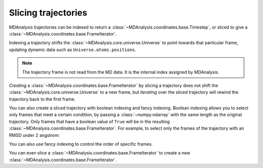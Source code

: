 .. -*- coding: utf-8 -*-
.. _slicing-trajectories:

====================
Slicing trajectories
====================

MDAnalysis trajectories can be indexed to return a :class:`~MDAnalysis.coordinates.base.Timestep`, or sliced to give a :class:`~MDAnalysis.coordinates.base.FrameIterator`. 

.. ipython:: python
    :okwarning:

    import MDAnalysis as mda
    from MDAnalysis.tests.datafiles import PSF, DCD

    u = mda.Universe(PSF, DCD)
    u.trajectory[4]


Indexing a trajectory shifts the :class:`~MDAnalysis.core.universe.Universe` to point towards that particular frame, updating dynamic data such as ``Universe.atoms.positions``. 

.. note::

    The trajectory frame is not read from the MD data. It is the internal index assigned by MDAnalysis.

.. ipython:: python

    u.trajectory.frame

*Creating* a :class:`~MDAnalysis.coordinates.base.FrameIterator` by slicing a trajectory does not shift the :class:`~MDAnalysis.core.universe.Universe` to a new frame, but *iterating* over the sliced trajectory will rewind the trajectory back to the first frame.

.. ipython::: python

    fiter = u.trajectory[10::2]
    u.trajectory.frame

.. ipython:: python

    fiter = u.trajectory[10::10]
    frames = [ts.frame for ts in fiter]
    print(frames, u.trajectory.frame)

You can also create a sliced trajectory with boolean indexing and fancy indexing. Boolean indexing allows you to select only frames that meet a certain condition, by passing a :class:`~numpy.ndarray` with the same length as the original trajectory. Only frames that have a boolean value of ``True`` will be in the resulting :class:`~MDAnalysis.coordinates.base.FrameIterator`. For example, to select only the frames of the trajectory with an RMSD under 2 angstrom:

.. ipython:: python

    from MDAnalysis.analysis import rms

    protein = u.select_atoms('protein')
    rmsd = rms.RMSD(protein, protein).run()
    bools = rmsd.results.rmsd.T[-1] < 2
    print(bools)

.. ipython:: python
    :okwarning:

    fiter = u.trajectory[bools]
    print([ts.frame for ts in fiter])

You can also use fancy indexing to control the order of specific frames.

.. ipython:: python

    indices = [10, 2, 3, 9, 4, 55, 2]
    print([ts.frame for ts in u.trajectory[indices]])

You can even slice a :class:`~MDAnalysis.coordinates.base.FrameIterator` to create a new :class:`~MDAnalysis.coordinates.base.FrameIterator`.

.. ipython:: python

    print([ts.frame for ts in fiter[::3]])
